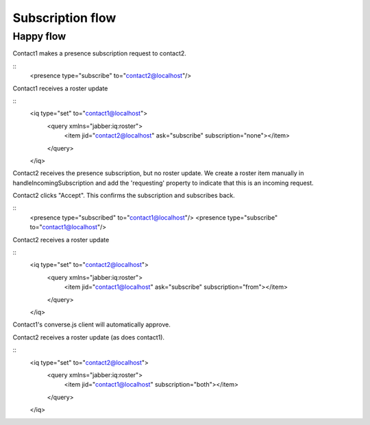 Subscription flow
=================

Happy flow
----------

Contact1 makes a presence subscription request to contact2.

::
    <presence type="subscribe" to="contact2@localhost"/>

Contact1 receives a roster update

::
    <iq type="set" to="contact1@localhost">
        <query xmlns="jabber:iq:roster">
            <item jid="contact2@localhost" ask="subscribe" subscription="none"></item>
        </query>
    </iq>

Contact2 receives the presence subscription, but no
roster update. We create a roster item manually in
handleIncomingSubscription and add the 'requesting'
property to indicate that this is an incoming request.

Contact2 clicks "Accept". This confirms the
subscription and subscribes back.

::
    <presence type="subscribed" to="contact1@localhost"/>
    <presence type="subscribe" to="contact1@localhost"/>

Contact2 receives a roster update

::
    <iq type="set" to="contact2@localhost">
        <query xmlns="jabber:iq:roster">
            <item jid="contact1@localhost" ask="subscribe" subscription="from"></item>
        </query>
    </iq>

Contact1's converse.js client will automatically
approve.

Contact2 receives a roster update (as does contact1).

::
    <iq type="set" to="contact2@localhost">
        <query xmlns="jabber:iq:roster">
            <item jid="contact1@localhost" subscription="both"></item>
        </query>
    </iq>
